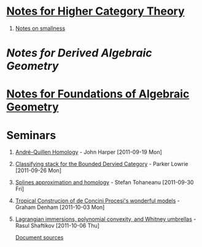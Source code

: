 #+OPTIONS: H:1 toc:nil LaTeX:mathjax

* [[file:notes.org][Notes for Higher Category Theory]]
#+BEGIN_COMMENT
** [[id:f443edc2-532b-4a1f-a90e-9fae0d1cc0fb][[2011-09-16]]]
** [[id:d7138a37-7cbf-4862-aadd-18f0ba7596ef][[2011-09-20]]]
** [[id:542fb78e-5cde-4a19-9eef-b781940dfc3a][[2011-09-23]]]
** [[id:31180905-5bdf-434d-b5d1-16d8e63c2453][[2011-09-27]]]
** [[id:e6d8a7f4-42a0-4550-8c76-81c768791618][[2011-09-30]]]
** 2011-10-04 - No Class
** [[id:cfffda59-52bc-4c4e-8915-767659e589e0][[2011-10-07]]]
#+END_COMMENT
** [[file:smallness.org][Notes on smallness]]
* [[dag.org][Notes for Derived Algebraic Geometry]]
#+BEGIN_COMMENT
** [[id:f62ab3fd-fe80-4bc4-b5e6-dc41ebf05eb1][Notes for 2012-01-10 - Overview (lies)]]
#+END_COMMENT
* [[file:fag.org][Notes for Foundations of Algebraic Geometry]]
#+BEGIN_COMMENT
** [[id:46b58b06-61c6-4493-ae57-6ef6bf75d409][[2011-10-05]]] - Aji Dhillon
** [[id:8845f913-3046-4c8a-9a30-d3f1070fbf54][[2011-10-06]]] - Aji Dhillon
** [[id:eafdcd42-b91a-4803-ad5f-6a1072fa6aa5][[2011-10-12]]]

#+END_COMMENT
* Seminars
** [[file:2011-09-19.org][André-Quillen Homology]] - John Harper [2011-09-19 Mon]
** [[file:2011-09-26.org][Classifying stack for the Bounded Dervied Category]] - Parker Lowrie [2011-09-26 Mon]
** [[file:2011-09-30.org][Splines approximation and homology]] - Stefan Tohaneanu [2011-09-30 Fri]
** [[file:2011-10-03.org][Tropical Construcion of de Concini Procesi's wonderful models]] - Graham Denham [2011-10-03 Mon]
** [[file:2011-10-06.org][Lagrangian immersions, polynomial convexity, and Whitney umbrellas]] - Rasul Shaftikov [2011-10-06 Thu]



[[https://github.com/tomprince/hct][Document sources]]
